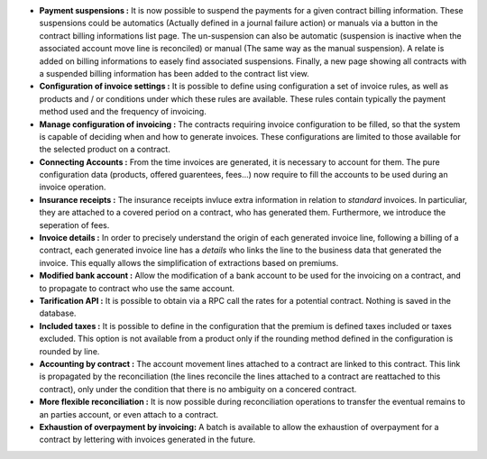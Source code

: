 - **Payment suspensions :** It is now possible to suspend the payments for a
  given contract billing information. These suspensions could be automatics 
  (Actually defined in a journal failure action) or manuals via a button in the 
  contract billing informations list page. The un-suspension can also be
  automatic (suspension is inactive when the associated account move line
  is reconciled) or manual (The same way as the manual suspension).
  A relate is added on billing informations to easely find associated suspensions.
  Finally, a new page showing all contracts with a suspended billing information
  has been added to the contract list view.

- **Configuration of invoice settings :** It is possible to define using
  configuration a set of invoice rules, as well as products and / or conditions
  under which these rules are available. These rules contain typically the payment
  method used and the frequency of invoicing.

- **Manage configuration of invoicing :** The contracts requiring invoice
  configuration to be filled, so that the system is capable of deciding when
  and how to generate invoices. These configurations are limited to those
  available for the selected product on a contract.

- **Connecting Accounts :** From the time invoices are generated, it is necessary
  to account for them. The pure configuration data 
  (products, offered guarentees, fees...) now require to fill the accounts
  to be used during an invoice operation.

- **Insurance receipts :** The insurance receipts invluce extra
  information in relation to *standard* invoices.
  In particuliar, they are attached to a covered period on a contract, who
  has generated them. Furthermore, we introduce the seperation of fees.

- **Invoice details :** In order to precisely understand the origin of each
  generated invoice line, following a billing of a contract, each generated
  invoice line has a *details* who links the line to the business data that
  generated the invoice. This equally allows the simplification of 
  extractions based on premiums.

- **Modified bank account :** Allow the modification of a bank account
  to be used for the invoicing on a contract, and to propagate to contract
  who use the same account.

- **Tarification API :** It is possible to obtain via a RPC call
  the rates for a potential contract. Nothing is saved in the database.

- **Included taxes :** It is possible to define in the configuration that the
  premium is defined taxes included or taxes excluded. This option is not
  available from a product only if the rounding method defined in the configuration
  is rounded by line.

- **Accounting by contract :** The account movement lines attached to a
  contract are linked to this contract. This link is propagated by the 
  reconciliation (the lines reconcile the lines attached to a contract are
  reattached to this contract), only under the condition that there is no
  ambiguity on a concered contract.

- **More flexible reconciliation :** It is now possible during reconciliation
  operations to transfer the eventual remains to an parties account, or even
  attach to a contract.

- **Exhaustion of overpayment by invoicing:** A batch is available to allow
  the exhaustion of overpayment for a contract by lettering with invoices
  generated in the future.
